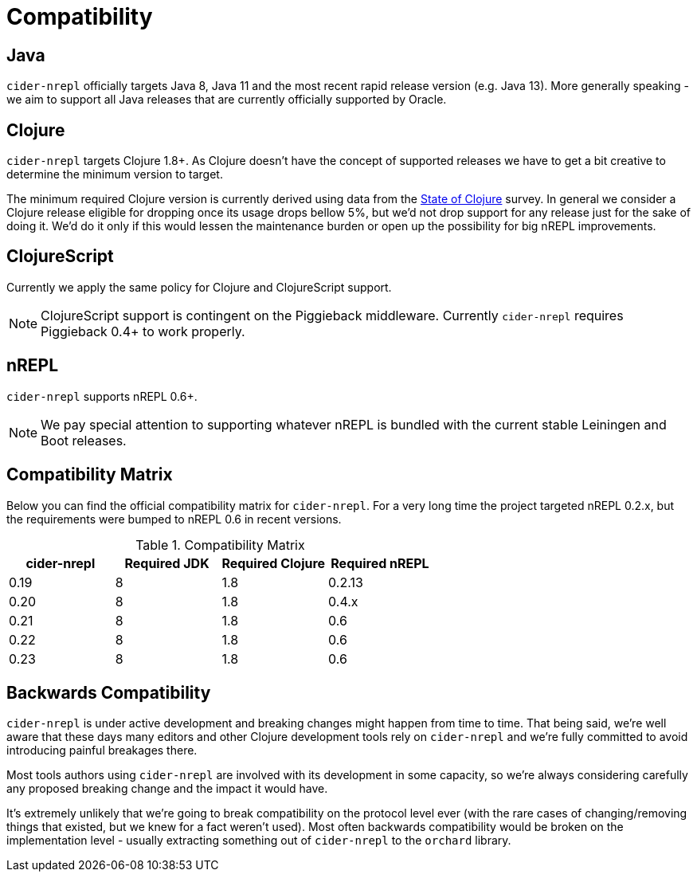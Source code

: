 = Compatibility

== Java

`cider-nrepl` officially targets Java 8, Java 11 and the most recent rapid
release version (e.g. Java 13).  More generally speaking - we aim
to support all Java releases that are currently officially supported
by Oracle.

== Clojure

`cider-nrepl` targets Clojure 1.8+. As Clojure doesn't have the concept of supported releases
we have to get a bit creative to determine the minimum version to target.

The minimum required Clojure version is currently derived using data
from the
https://clojure.org/news/2019/02/04/state-of-clojure-2019[State of
Clojure] survey. In general we consider a Clojure release eligible for
dropping once its usage drops bellow 5%, but we'd not drop support for
any release just for the sake of doing it. We'd do it only if
this would lessen the maintenance burden or open up the possibility for
big nREPL improvements.

== ClojureScript

Currently we apply the same policy for Clojure and ClojureScript support.

NOTE: ClojureScript support is contingent on the Piggieback middleware.
Currently `cider-nrepl` requires Piggieback 0.4+ to work properly.

== nREPL

`cider-nrepl` supports nREPL 0.6+.

NOTE: We pay special attention to supporting whatever nREPL is bundled with the current stable Leiningen
and Boot releases.

== Compatibility Matrix

Below you can find the official compatibility matrix for `cider-nrepl`. For a
very long time the project targeted nREPL 0.2.x, but the
requirements were bumped to nREPL 0.6 in recent versions.

.Compatibility Matrix
|===
| cider-nrepl | Required JDK | Required Clojure | Required nREPL

| 0.19
| 8
| 1.8
| 0.2.13

| 0.20
| 8
| 1.8
| 0.4.x

| 0.21
| 8
| 1.8
| 0.6

| 0.22
| 8
| 1.8
| 0.6

| 0.23
| 8
| 1.8
| 0.6

|===

== Backwards Compatibility

`cider-nrepl` is under active development and breaking changes might happen from
time to time. That being said, we're well aware that these days many editors and
other Clojure development tools rely on `cider-nrepl` and we're fully committed
to avoid introducing painful breakages there.

Most tools authors using `cider-nrepl` are involved with its development in
some capacity, so we're always considering carefully any proposed breaking change
and the impact it would have.

It's extremely unlikely that we're going to break compatibility on the
protocol level ever (with the rare cases of changing/removing things
that existed, but we knew for a fact weren't used).  Most often
backwards compatibility would be broken on the implementation level -
usually extracting something out of `cider-nrepl` to the `orchard` library.
